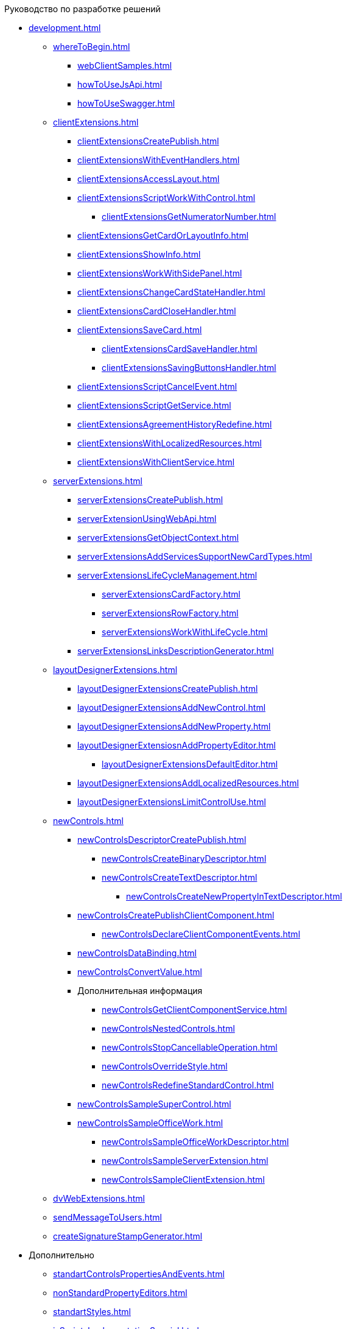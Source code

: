 .Руководство по разработке решений
* xref:development.adoc[]
** xref:whereToBegin.adoc[]
*** xref:webClientSamples.adoc[]
*** xref:howToUseJsApi.adoc[]
*** xref:howToUseSwagger.adoc[]
** xref:clientExtensions.adoc[]
*** xref:clientExtensionsCreatePublish.adoc[]
*** xref:clientExtensionsWithEventHandlers.adoc[]
*** xref:clientExtensionsAccessLayout.adoc[]
*** xref:сlientExtensionsScriptWorkWithControl.adoc[]
**** xref:clientExtensionsGetNumeratorNumber.adoc[]
*** xref:сlientExtensionsGetCardOrLayoutInfo.adoc[]
*** xref:clientExtensionsShowInfo.adoc[]
*** xref:clientExtensionsWorkWithSidePanel.adoc[]
*** xref:clientExtensionsChangeCardStateHandler.adoc[]
*** xref:clientExtensionsCardCloseHandler.adoc[]
*** xref:clientExtensionsSaveCard.adoc[]
**** xref:clientExtensionsCardSaveHandler.adoc[]
**** xref:clientExtensionsSavingButtonsHandler.adoc[]
*** xref:clientExtensionsScriptCancelEvent.adoc[]
*** xref:clientExtensionsScriptGetService.adoc[]
*** xref:clientExtensionsAgreementHistoryRedefine.adoc[]
*** xref:clientExtensionsWithLocalizedResources.adoc[]
*** xref:clientExtensionsWithClientService.adoc[]
** xref:serverExtensions.adoc[]
*** xref:serverExtensionsCreatePublish.adoc[]
*** xref:serverExtensionUsingWebApi.adoc[]
*** xref:serverExtensionsGetObjectContext.adoc[]
*** xref:serverExtensionsAddServicesSupportNewCardTypes.adoc[]
*** xref:serverExtensionsLifeCycleManagement.adoc[]
**** xref:serverExtensionsCardFactory.adoc[]
**** xref:serverExtensionsRowFactory.adoc[]
**** xref:serverExtensionsWorkWithLifeCycle.adoc[]
*** xref:serverExtensionsLinksDescriptionGenerator.adoc[]
** xref:layoutDesignerExtensions.adoc[]
*** xref:layoutDesignerExtensionsCreatePublish.adoc[]
*** xref:layoutDesignerExtensionsAddNewControl.adoc[]
*** xref:layoutDesignerExtensionsAddNewProperty.adoc[]
*** xref:layoutDesignerExtensiosnAddPropertyEditor.adoc[]
**** xref:layoutDesignerExtensionsDefaultEditor.adoc[]
*** xref:layoutDesignerExtensionsAddLocalizedResources.adoc[]
*** xref:layoutDesignerExtensionsLimitControlUse.adoc[]
** xref:newControls.adoc[]
*** xref:newControlsDescriptorCreatePublish.adoc[]
**** xref:newControlsCreateBinaryDescriptor.adoc[]
**** xref:newControlsCreateTextDescriptor.adoc[]
***** xref:newControlsCreateNewPropertyInTextDescriptor.adoc[]
*** xref:newControlsCreatePublishClientComponent.adoc[]
**** xref:newControlsDeclareClientComponentEvents.adoc[]
*** xref:newControlsDataBinding.adoc[]
*** xref:newControlsConvertValue.adoc[]
*** Дополнительная информация
**** xref:newControlsGetClientComponentService.adoc[]
**** xref:newControlsNestedControls.adoc[]
**** xref:newControlsStopCancellableOperation.adoc[]
**** xref:newControlsOverrideStyle.adoc[]
**** xref:newControlsRedefineStandardControl.adoc[]
*** xref:newControlsSampleSuperControl.adoc[]
*** xref:newControlsSampleOfficeWork.adoc[]
**** xref:newControlsSampleOfficeWorkDescriptor.adoc[]
**** xref:newControlsSampleServerExtension.adoc[]
**** xref:newControlsSampleClientExtension.adoc[]
** xref:dvWebExtensions.adoc[]
** xref:sendMessageToUsers.adoc[]
** xref:createSignatureStampGenerator.adoc[]
* Дополнительно
** xref:standartControlsPropertiesAndEvents.adoc[]
** xref:nonStandardPropertyEditors.adoc[]
** xref:standartStyles.adoc[]
** xref:jsScriptsImplementationSpecial.adoc[]
** xref:templateWebExtension.adoc[]
** xref:objectModelGetServices.adoc[]
** xref:specialUrls.adoc[]
** xref:dependencyInjection.adoc[]
** xref:changeFonts.adoc[]
* xref:workWithSamples.adoc[]
* Библиотека классов
** xref:classLib/AdvancedCardManager.adoc[]
** xref:classLib/ControlTypeDescription.adoc[]
** xref:classLib/CommonResponse.adoc[]
** xref:classLib/NotificationRealtimeMessage.adoc[]
** xref:classLib/PropertyCategoryConstants.adoc[]
** xref:classLib/PropertyDescription.adoc[]
** xref:classLib/SessionContext.adoc[]
** xref:classLib/UserInfo.adoc[]
** xref:classLib/WebClientExtension.adoc[]
** xref:classLib/WebLayoutsDesignerExtension.adoc[]
** xref:classLib/IApplicationTimestampService.adoc[]
** xref:classLib/ICardLifeCycle.adoc[]
** xref:classLib/IImageGenerator.adoc[]
** xref:classLib/ILinksService.adoc[]
** xref:classLib/IRealtimeCommunicationService.adoc[]
** xref:classLib/IPropertyFactory.adoc[]
** xref:classLib/IRowLifeCycle.adoc[]
** xref:classLib/ISelectedLayoutService.adoc[]
** xref:classLib/AllowedOperationsFlag.adoc[]
** xref:classLib/NotificationType.adoc[]
** xref:classLib/DescriptionColumnGeneratorDelegate.adoc[]